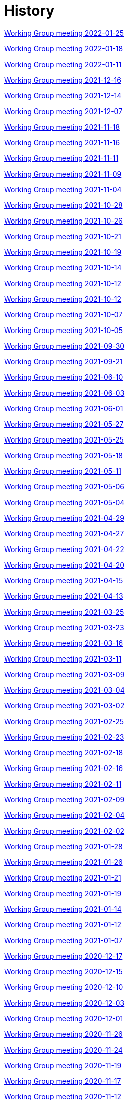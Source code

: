 = History

xref:notes/2022-01-25-wgm.adoc[Working Group meeting 2022-01-25]

xref:notes/2022-01-18-wgm.adoc[Working Group meeting 2022-01-18]

xref:notes/2022-01-11-wgm.adoc[Working Group meeting 2022-01-11]

xref:notes/2021-12-16-wgm.adoc[Working Group meeting 2021-12-16]

xref:notes/2021-12-14-wgm.adoc[Working Group meeting 2021-12-14]

xref:notes/2021-12-07-wgm.adoc[Working Group meeting 2021-12-07]

xref:notes/2021-11-18-wgm.adoc[Working Group meeting 2021-11-18]

xref:notes/2021-11-16-wgm.adoc[Working Group meeting 2021-11-16]

xref:notes/2021-11-11-wgm.adoc[Working Group meeting 2021-11-11]

xref:notes/2021-11-09-wgm.adoc[Working Group meeting 2021-11-09]

xref:notes/2021-11-04-wgm.adoc[Working Group meeting 2021-11-04]

xref:notes/2021-10-28-wgm.adoc[Working Group meeting 2021-10-28]

xref:notes/2021-10-26-wgm.adoc[Working Group meeting 2021-10-26]

xref:notes/2021-10-21-wgm.adoc[Working Group meeting 2021-10-21]

xref:notes/2021-10-19-wgm.adoc[Working Group meeting 2021-10-19]

xref:notes/2021-10-14-wgm.adoc[Working Group meeting 2021-10-14]

xref:notes/2021-10-12-wgm.adoc[Working Group meeting 2021-10-12]

xref:notes/2021-10-12-wgm.adoc[Working Group meeting 2021-10-12]

xref:notes/2021-10-07-wgm.adoc[Working Group meeting 2021-10-07]

xref:notes/2021-10-05-wgm.adoc[Working Group meeting 2021-10-05]

xref:notes/2021-09-30-wgm.adoc[Working Group meeting 2021-09-30]

xref:notes/2021-09-21-wgm.adoc[Working Group meeting 2021-09-21]

xref:notes/2021-06-10-wgm.adoc[Working Group meeting 2021-06-10]

xref:notes/2021-06-03-wgm.adoc[Working Group meeting 2021-06-03]

xref:notes/2021-06-10-wgm.adoc[Working Group meeting 2021-06-01]

xref:notes/2021-05-27-wgm.adoc[Working Group meeting 2021-05-27]

xref:notes/2021-05-25-wgm.adoc[Working Group meeting 2021-05-25]

xref:notes/2021-05-18-wgm.adoc[Working Group meeting 2021-05-18]

xref:notes/2021-05-11-wgm.adoc[Working Group meeting 2021-05-11]

xref:notes/2021-05-06-wgm.adoc[Working Group meeting 2021-05-06]

xref:notes/2021-05-04-wgm.adoc[Working Group meeting 2021-05-04]

xref:notes/2021-04-29-wgm.adoc[Working Group meeting 2021-04-29]

xref:notes/2021-04-27-wgm.adoc[Working Group meeting 2021-04-27]

xref:notes/2021-04-22-wgm.adoc[Working Group meeting 2021-04-22]

xref:notes/2021-04-20-wgm.adoc[Working Group meeting 2021-04-20]

xref:notes/2021-04-15-wgm.adoc[Working Group meeting 2021-04-15]

xref:notes/2021-04-13-wgm.adoc[Working Group meeting 2021-04-13]

xref:notes/2021-03-25-wgm.adoc[Working Group meeting 2021-03-25]

xref:notes/2021-03-23-wgm.adoc[Working Group meeting 2021-03-23]

xref:notes/2021-03-16-wgm.adoc[Working Group meeting 2021-03-16]

xref:notes/2021-03-11-wgm.adoc[Working Group meeting 2021-03-11]

xref:notes/2021-03-09-wgm.adoc[Working Group meeting 2021-03-09]

xref:notes/2021-03-04-wgm.adoc[Working Group meeting 2021-03-04]

xref:notes/2021-03-02-wgm.adoc[Working Group meeting 2021-03-02]

xref:notes/2021-02-25-wgm.adoc[Working Group meeting 2021-02-25]

xref:notes/2021-02-23-wgm.adoc[Working Group meeting 2021-02-23]

xref:notes/2021-02-18-wgm.adoc[Working Group meeting 2021-02-18]

xref:notes/2021-02-16-wgm.adoc[Working Group meeting 2021-02-16]

xref:notes/2021-02-11-wgm.adoc[Working Group meeting 2021-02-11]

xref:notes/2021-02-09-wgm.adoc[Working Group meeting 2021-02-09]

xref:notes/2021-02-04-wgm.adoc[Working Group meeting 2021-02-04]

xref:notes/2021-02-02-wgm.adoc[Working Group meeting 2021-02-02]

xref:notes/2021-01-28-wgm.adoc[Working Group meeting 2021-01-28]

xref:notes/2021-01-26-wgm.adoc[Working Group meeting 2021-01-26]

xref:notes/2021-01-21-wgm.adoc[Working Group meeting 2021-01-21]

xref:notes/2021-01-19-wgm.adoc[Working Group meeting 2021-01-19]

xref:notes/2021-01-14-wgm.adoc[Working Group meeting 2021-01-14]

xref:notes/2021-01-12-wgm.adoc[Working Group meeting 2021-01-12]

xref:notes/2021-01-07-wgm.adoc[Working Group meeting 2021-01-07]

xref:notes/2020-12-17-wgm.adoc[Working Group meeting 2020-12-17]

xref:notes/2020-12-15-wgm.adoc[Working Group meeting 2020-12-15]

xref:notes/2020-12-10-wgm.adoc[Working Group meeting 2020-12-10]

xref:notes/2020-12-03-wgm.adoc[Working Group meeting 2020-12-03]

xref:notes/2020-12-01-wgm.adoc[Working Group meeting 2020-12-01]

xref:notes/2020-11-26-wgm.adoc[Working Group meeting 2020-11-26]

xref:notes/2020-11-24-wgm.adoc[Working Group meeting 2020-11-24]

xref:notes/2020-11-19-wgm.adoc[Working Group meeting 2020-11-19]

xref:notes/2020-11-17-wgm.adoc[Working Group meeting 2020-11-17]

xref:notes/2020-11-12-wgm.adoc[Working Group meeting 2020-11-12]

xref:notes/2020-11-10-wgm.adoc[Working Group meeting 2020-11-10]

xref:notes/2020-11-05-wgm.adoc[Working Group meeting 2020-11-05]

xref:notes/2020-11-03-wgm.adoc[Working Group meeting 2020-11-03]

xref:notes/2020-10-29-wgm.adoc[Working Group meeting 2020-10-29]

xref:notes/2020-10-27-wgm.adoc[Working Group meeting 2020-10-27]

xref:notes/2020-10-22-wgm.adoc[Working Group meeting 2020-10-22]

xref:notes/2020-10-20-wgm.adoc[Working Group meeting 2020-10-20]

xref:notes/2020-10-15-wgm.adoc[Working Group meeting 2020-10-15]

xref:notes/2020-10-13-wgm.adoc[Working Group meeting 2020-10-13]

xref:notes/2020-10-08-wgm.adoc[Working Group meeting 2020-10-08]

xref:notes/2020-10-06-wgm.adoc[Working Group meeting 2020-10-06]

xref:notes/2020-10-01-wgm.adoc[Working Group meeting 2020-10-01]

xref:notes/2020-09-29-wgm.adoc[Working Group meeting 2020-09-29]

xref:notes/2020-09-22-wgm.adoc[Working Group meeting 2020-09-22]

xref:notes/2020-09-17-wgm.adoc[Working Group meeting 2020-09-17]

xref:notes/2020-09-15-wgm.adoc[Working Group meeting 2020-09-15]

xref:notes/2020-09-10-wgm.adoc[Working Group meeting 2020-09-10]

xref:notes/2020-09-08-wgm.adoc[Working Group meeting 2020-09-08]

xref:notes/2020-09-08-wgm-tc440.adoc[Working Group and TC 440 meeting 2020-09-08]

xref:notes/2020-09-03-wgm.adoc[Working Group meeting 2020-09-03]

xref:notes/2020-09-01-wgm.adoc[Working Group meeting 2020-09-01]

xref:notes/2020-07-30-wgm.adoc[Working Group meeting 2020-07-30]

xref:notes/2020-07-28-wgm.adoc[Working Group meeting 2020-07-28]

xref:notes/2020-07-23-wgm.adoc[Working Group meeting 2020-07-23]

xref:notes/2020-07-16-wgm.adoc[Working Group meeting 2020-07-16, 2020-07-14, 2020-07-09, 2020-07-07]

xref:notes/2020-07-02-wgm.adoc[Working Group meeting 2020-07-02]

xref:notes/2020-06-30-wgm.adoc[Working Group meeting 2020-06-30]

xref:notes/2020-06-25-wgm.adoc[Working Group meeting 2020-06-25]

xref:notes/2020-06-18-wgm.adoc[Working Group meeting 2020-06-18]

xref:notes/2020-06-11-wgm.adoc[Working Group meeting 2020-06-11, 2020-06-09]

xref:notes/2020-06-04-wgm.adoc[Working Group meeting 2020-06-04]

xref:notes/2020-06-02-wgm.adoc[Working Group meeting 2020-06-02]

xref:notes/2020-05-28-wgm.adoc[Working Group meeting 2020-05-28]

xref:notes/2020-05-26-wgm.adoc[Working Group meeting 2020-05-26, 2020-05-19]

xref:notes/2020-05-14-wgm.adoc[Working Group meeting 2020-05-14]

xref:notes/2020-05-12-wgm.adoc[Working Group meeting 2020-05-12]

xref:notes/2020-05-07-wgm.adoc[Working Group meeting 2020-05-07, 2020-05-05]

xref:notes/2020-04-30-wgm.adoc[Working Group meeting 2020-04-30]

xref:notes/2020-04-28-wgm.adoc[Working Group meeting 2020-04-28]

xref:notes/2020-04-23-wgm.adoc[Working Group meeting 2020-04-23]

xref:notes/2020-04-21-wgm.adoc[Working Group meeting 2020-04-21]

xref:notes/2020-04-17-wgm.adoc[Working Group meeting 2020-04-17, 2020-04-16, 2020-04-15, 2020-04-14]

xref:notes/2020-04-07-wgm.adoc[Working Group meeting 2020-04-07]

xref:notes/2020-04-02-wgm.adoc[Working Group meeting 2020-04-02, 2020-03-31]

xref:notes/2020-03-26-wgm.adoc[Working Group meeting 2020-03-26, 2020-03-24]

xref:notes/2020-03-19-wgm.adoc[Working Group meeting 2020-03-19]

xref:notes/2020-03-17-wgm.adoc[Working Group meeting 2020-03-17]

xref:notes/2020-03-12-wgm.adoc[Working Group meeting 2020-03-12]

xref:notes/2020-03-10-wgm.adoc[Working Group meeting 2020-03-10]

xref:notes/2020-03-05-wgm.adoc[Working Group meeting 2020-03-05]

xref:notes/2020-03-03-wgm.adoc[Working Group meeting 2020-03-03]

xref:notes/2020-02-27-wgm.adoc[Working Group meeting 2020-02-27]

xref:notes/2020-02-26-wgm.adoc[Working Group meeting 2020-02-26]

xref:notes/2020-02-25-wgm.adoc[Working Group meeting 2020-02-25]

xref:notes/2020-02-20-wgm.adoc[Working Group meeting 2020-02-20]

xref:notes/2020-02-13-wgm.adoc[Working Group meeting 2020-02-13]

xref:notes/2020-02-11-wgm.adoc[Working Group meeting 2020-02-11]

xref:notes/2020-02-06-wgm.adoc[Working Group meeting 2020-02-06, 2020-02-04]

xref:notes/2020-01-30-wgm.adoc[Working Group meeting 2020-01-30]

xref:notes/2020-01-28-wgm.adoc[Working Group meeting 2020-01-28]

xref:notes/2020-01-21-wgm.adoc[Working Group meeting 2020-01-21]

xref:notes/2020-01-16-wgm.adoc[Working Group meeting 2020-01-16]

xref:notes/2020-01-14-wgm.adoc[Working Group meeting 2020-01-14]

xref:notes/2020-01-09-wgm.adoc[Working Group meeting 2020-01-09]

xref:notes/2020-01-07-wgm.adoc[Working Group meeting 2020-01-07]

xref:notes/2019-12-19-wgm.adoc[Working Group meeting 2019-12-19]

xref:notes/2019-12-17-wgm.adoc[Working Group meeting 2019-12-17]

xref:notes/2019-12-12-wgm.adoc[Working Group meeting 2019-12-12]

xref:notes/2019-12-10-wgm.adoc[Working Group meeting 2019-12-10]

xref:notes/2019-12-05-wgm.adoc[Working Group meeting 2019-12-05]

xref:notes/2019-12-03-wgm.adoc[Working Group meeting 2019-12-03]

xref:notes/2019-11-28-wgm.adoc[Working Group meeting 2019-11-28]

xref:notes/2019-11-26-wgm.adoc[Working Group meeting 2019-11-26]

xref:notes/2019-11-22-wgm.adoc[Working Group meeting 2019-11-22]

xref:notes/2019-11-21-wgm.adoc[Working Group meeting 2019-11-21]

xref:notes/2019-11-12-wgm.adoc[Working Group meeting 2019-11-12]

xref:notes/2019-11-11-wgm.adoc[Working Group meeting 2019-11-11]

xref:notes/2019-11-07-wgm.adoc[Working Group meeting 2019-11-07]

xref:notes/2019-11-05-wgm.adoc[Working Group meeting 2019-11-05]

xref:notes/2019-10-31-wgm.adoc[Working Group meeting 2019-10-31]

xref:notes/2019-10-29-wgm.adoc[Working Group meeting 2019-10-29]

xref:notes/2019-10-24-wgm.adoc[Working Group meeting 2019-10-24]

xref:notes/2019-10-22-wgm.adoc[Working Group meeting 2019-10-22]